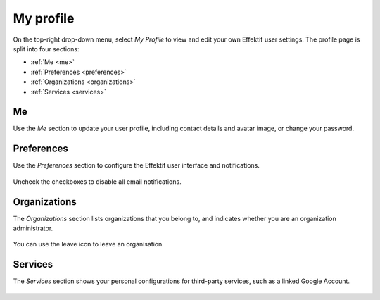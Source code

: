 .. _profile:

My profile
==========

On the top-right drop-down menu, select `My Profile` 
to view and edit your own Effektif user settings.
The profile page is split into four sections:

* :ref:`Me <me>`
* :ref:`Preferences <preferences>`
* :ref:`Organizations <organizations>`
* :ref:`Services <services>`

.. _me:

Me
--

Use the `Me` section to update your user profile,
including contact details and avatar image,
or change your password.

.. figure:: /_static/images/profile/me.png


.. _preferences:

Preferences
-----------

Use the `Preferences` section to configure the Effektif user interface and notifications.

.. figure:: /_static/images/profile/preferences.png

Uncheck the checkboxes to disable all email notifications.


.. _organizations:

Organizations
-------------

The `Organizations` section lists organizations that you belong to,
and indicates whether you are an organization administrator.

.. figure:: /_static/images/profile/organizations.png

You can use the leave icon to leave an organisation.


.. _services:

Services
--------

The `Services` section shows your personal configurations for third-party services,
such as a linked Google Account.

.. figure:: /_static/images/profile/services.png

